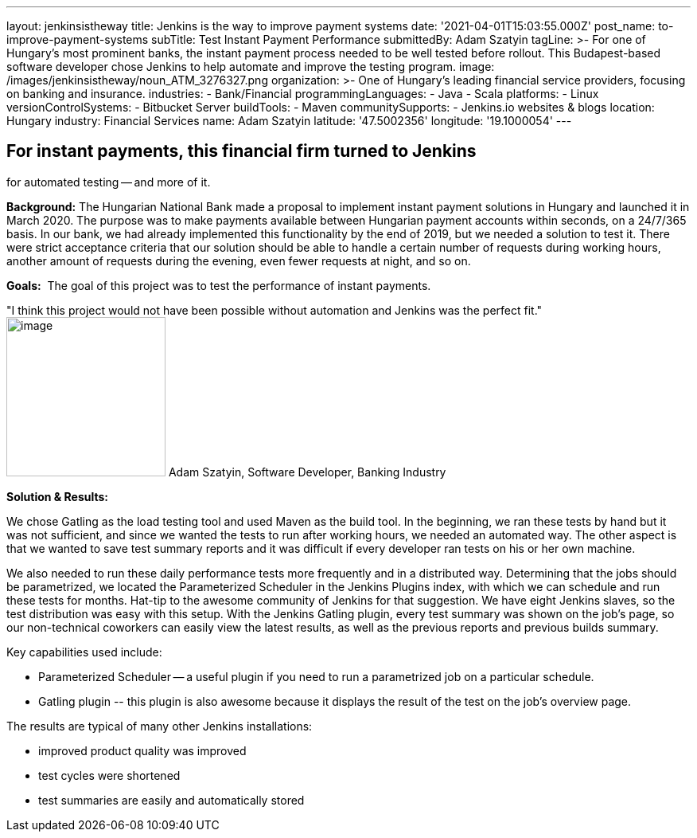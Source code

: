 ---
layout: jenkinsistheway
title: Jenkins is the way to improve payment systems
date: '2021-04-01T15:03:55.000Z'
post_name: to-improve-payment-systems
subTitle: Test Instant Payment Performance
submittedBy: Adam Szatyin
tagLine: >-
  For one of Hungary’s most prominent banks, the instant payment process needed
  to be well tested before rollout. This Budapest-based software developer chose
  Jenkins to help automate and improve the testing program.
image: /images/jenkinsistheway/noun_ATM_3276327.png
organization: >-
  One of Hungary's leading financial service providers, focusing on banking and
  insurance.
industries:
  - Bank/Financial
programmingLanguages:
  - Java
  - Scala
platforms:
  - Linux
versionControlSystems:
  - Bitbucket Server
buildTools:
  - Maven
communitySupports:
  - Jenkins.io websites & blogs
location: Hungary
industry: Financial Services
name: Adam Szatyin
latitude: '47.5002356'
longitude: '19.1000054'
---





== For instant payments, this financial firm turned to Jenkins +
for automated testing -- and more of it.

*Background:* The Hungarian National Bank made a proposal to implement instant payment solutions in Hungary and launched it in March 2020. The purpose was to make payments available between Hungarian payment accounts within seconds, on a 24/7/365 basis. In our bank, we had already implemented this functionality by the end of 2019, but we needed a solution to test it. There were strict acceptance criteria that our solution should be able to handle a certain number of requests during working hours, another amount of requests during the evening, even fewer requests at night, and so on.

*Goals:*  The goal of this project was to test the performance of instant payments.

"I think this project would not have been possible without automation and Jenkins was the perfect fit." image:/images/jenkinsistheway/1516972667800.jpg[image,width=200,height=200] Adam Szatyin, Software Developer, Banking Industry

*Solution & Results: *

We chose Gatling as the load testing tool and used Maven as the build tool. In the beginning, we ran these tests by hand but it was not sufficient, and since we wanted the tests to run after working hours, we needed an automated way. The other aspect is that we wanted to save test summary reports and it was difficult if every developer ran tests on his or her own machine. 

We also needed to run these daily performance tests more frequently and in a distributed way. Determining that the jobs should be parametrized, we located the Parameterized Scheduler in the Jenkins Plugins index, with which we can schedule and run these tests for months. Hat-tip to the awesome community of Jenkins for that suggestion. We have eight Jenkins slaves, so the test distribution was easy with this setup. With the Jenkins Gatling plugin, every test summary was shown on the job's page, so our non-technical coworkers can easily view the latest results, as well as the previous reports and previous builds summary.

Key capabilities used include:

* Parameterized Scheduler -- a useful plugin if you need to run a parametrized job on a particular schedule. 
* Gatling plugin -- this plugin is also awesome because it displays the result of the test on the job's overview page.

The results are typical of many other Jenkins installations:

* improved product quality was improved
* test cycles were shortened 
* test summaries are easily and automatically stored
